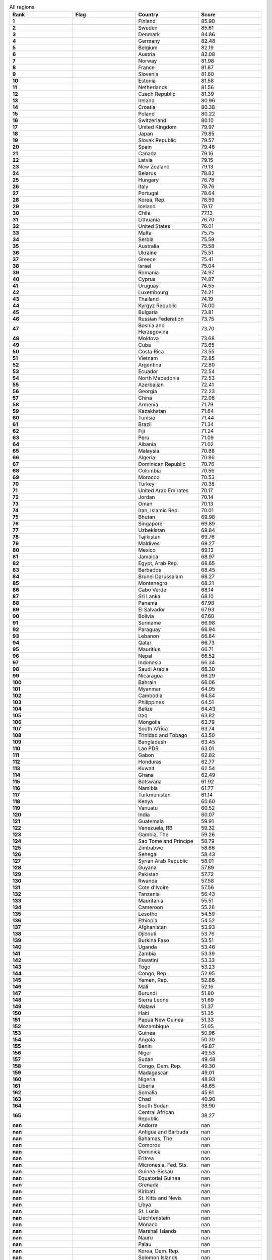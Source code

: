 .. list-table:: All regions
   :widths: 25 25 25 25
   :header-rows: 1
   :stub-columns: 1

   * - Rank
     - Flag
     - Country
     - Score
   * - 1
     - .. figure:: /flags/tn_fi-flag.gif
          :height: 50px
          :width: 50px
     - Finland
     - 85.90
   * - 2
     - .. figure:: /flags/tn_se-flag.gif
          :height: 50px
          :width: 50px
     - Sweden
     - 85.61
   * - 3
     - .. figure:: /flags/tn_dk-flag.gif
          :height: 50px
          :width: 50px
     - Denmark
     - 84.86
   * - 4
     - .. figure:: /flags/tn_de-flag.gif
          :height: 50px
          :width: 50px
     - Germany
     - 82.48
   * - 5
     - .. figure:: /flags/tn_be-flag.gif
          :height: 50px
          :width: 50px
     - Belgium
     - 82.19
   * - 6
     - .. figure:: /flags/tn_at-flag.gif
          :height: 50px
          :width: 50px
     - Austria
     - 82.08
   * - 7
     - .. figure:: /flags/tn_no-flag.gif
          :height: 50px
          :width: 50px
     - Norway
     - 81.98
   * - 8
     - .. figure:: /flags/tn_fr-flag.gif
          :height: 50px
          :width: 50px
     - France
     - 81.67
   * - 9
     - .. figure:: /flags/tn_si-flag.gif
          :height: 50px
          :width: 50px
     - Slovenia
     - 81.60
   * - 10
     - .. figure:: /flags/tn_ee-flag.gif
          :height: 50px
          :width: 50px
     - Estonia
     - 81.58
   * - 11
     - .. figure:: /flags/tn_nl-flag.gif
          :height: 50px
          :width: 50px
     - Netherlands
     - 81.56
   * - 12
     - .. figure:: /flags/tn_cz-flag.gif
          :height: 50px
          :width: 50px
     - Czech Republic
     - 81.39
   * - 13
     - .. figure:: /flags/tn_ie-flag.gif
          :height: 50px
          :width: 50px
     - Ireland
     - 80.96
   * - 14
     - .. figure:: /flags/tn_hr-flag.gif
          :height: 50px
          :width: 50px
     - Croatia
     - 80.38
   * - 15
     - .. figure:: /flags/tn_pl-flag.gif
          :height: 50px
          :width: 50px
     - Poland
     - 80.22
   * - 16
     - .. figure:: /flags/tn_ch-flag.gif
          :height: 50px
          :width: 50px
     - Switzerland
     - 80.10
   * - 17
     - .. figure:: /flags/tn_gb-flag.gif
          :height: 50px
          :width: 50px
     - United Kingdom
     - 79.97
   * - 18
     - .. figure:: /flags/tn_jp-flag.gif
          :height: 50px
          :width: 50px
     - Japan
     - 79.85
   * - 19
     - .. figure:: /flags/tn_sk-flag.gif
          :height: 50px
          :width: 50px
     - Slovak Republic
     - 79.57
   * - 20
     - .. figure:: /flags/tn_es-flag.gif
          :height: 50px
          :width: 50px
     - Spain
     - 79.46
   * - 21
     - .. figure:: /flags/tn_ca-flag.gif
          :height: 50px
          :width: 50px
     - Canada
     - 79.16
   * - 22
     - .. figure:: /flags/tn_lv-flag.gif
          :height: 50px
          :width: 50px
     - Latvia
     - 79.15
   * - 23
     - .. figure:: /flags/tn_nz-flag.gif
          :height: 50px
          :width: 50px
     - New Zealand
     - 79.13
   * - 24
     - .. figure:: /flags/tn_by-flag.gif
          :height: 50px
          :width: 50px
     - Belarus
     - 78.82
   * - 25
     - .. figure:: /flags/tn_hu-flag.gif
          :height: 50px
          :width: 50px
     - Hungary
     - 78.78
   * - 26
     - .. figure:: /flags/tn_it-flag.gif
          :height: 50px
          :width: 50px
     - Italy
     - 78.76
   * - 27
     - .. figure:: /flags/tn_pt-flag.gif
          :height: 50px
          :width: 50px
     - Portugal
     - 78.64
   * - 28
     - .. figure:: /flags/tn_kr-flag.gif
          :height: 50px
          :width: 50px
     - Korea, Rep.
     - 78.59
   * - 29
     - .. figure:: /flags/tn_is-flag.gif
          :height: 50px
          :width: 50px
     - Iceland
     - 78.17
   * - 30
     - .. figure:: /flags/tn_cl-flag.gif
          :height: 50px
          :width: 50px
     - Chile
     - 77.13
   * - 31
     - .. figure:: /flags/tn_lt-flag.gif
          :height: 50px
          :width: 50px
     - Lithuania
     - 76.70
   * - 32
     - .. figure:: /flags/tn_us-flag.gif
          :height: 50px
          :width: 50px
     - United States
     - 76.01
   * - 33
     - .. figure:: /flags/tn_mt-flag.gif
          :height: 50px
          :width: 50px
     - Malta
     - 75.75
   * - 34
     - .. figure:: /flags/tn_rs-flag.gif
          :height: 50px
          :width: 50px
     - Serbia
     - 75.59
   * - 35
     - .. figure:: /flags/tn_au-flag.gif
          :height: 50px
          :width: 50px
     - Australia
     - 75.58
   * - 36
     - .. figure:: /flags/tn_ua-flag.gif
          :height: 50px
          :width: 50px
     - Ukraine
     - 75.51
   * - 37
     - .. figure:: /flags/tn_gr-flag.gif
          :height: 50px
          :width: 50px
     - Greece
     - 75.41
   * - 38
     - .. figure:: /flags/tn_il-flag.gif
          :height: 50px
          :width: 50px
     - Israel
     - 75.04
   * - 39
     - .. figure:: /flags/tn_ro-flag.gif
          :height: 50px
          :width: 50px
     - Romania
     - 74.97
   * - 40
     - .. figure:: /flags/tn_cy-flag.gif
          :height: 50px
          :width: 50px
     - Cyprus
     - 74.87
   * - 41
     - .. figure:: /flags/tn_uy-flag.gif
          :height: 50px
          :width: 50px
     - Uruguay
     - 74.55
   * - 42
     - .. figure:: /flags/tn_lu-flag.gif
          :height: 50px
          :width: 50px
     - Luxembourg
     - 74.21
   * - 43
     - .. figure:: /flags/tn_th-flag.gif
          :height: 50px
          :width: 50px
     - Thailand
     - 74.19
   * - 44
     - .. figure:: /flags/tn_kg-flag.gif
          :height: 50px
          :width: 50px
     - Kyrgyz Republic
     - 74.00
   * - 45
     - .. figure:: /flags/tn_bg-flag.gif
          :height: 50px
          :width: 50px
     - Bulgaria
     - 73.81
   * - 46
     - .. figure:: /flags/tn_ru-flag.gif
          :height: 50px
          :width: 50px
     - Russian Federation
     - 73.75
   * - 47
     - .. figure:: /flags/tn_ba-flag.gif
          :height: 50px
          :width: 50px
     - Bosnia and Herzegovina
     - 73.70
   * - 48
     - .. figure:: /flags/tn_md-flag.gif
          :height: 50px
          :width: 50px
     - Moldova
     - 73.68
   * - 49
     - .. figure:: /flags/tn_cu-flag.gif
          :height: 50px
          :width: 50px
     - Cuba
     - 73.65
   * - 50
     - .. figure:: /flags/tn_cr-flag.gif
          :height: 50px
          :width: 50px
     - Costa Rica
     - 73.55
   * - 51
     - .. figure:: /flags/tn_vn-flag.gif
          :height: 50px
          :width: 50px
     - Vietnam
     - 72.85
   * - 52
     - .. figure:: /flags/tn_ar-flag.gif
          :height: 50px
          :width: 50px
     - Argentina
     - 72.80
   * - 53
     - .. figure:: /flags/tn_ec-flag.gif
          :height: 50px
          :width: 50px
     - Ecuador
     - 72.54
   * - 54
     - .. figure:: /flags/tn_mk-flag.gif
          :height: 50px
          :width: 50px
     - North Macedonia
     - 72.53
   * - 55
     - .. figure:: /flags/tn_az-flag.gif
          :height: 50px
          :width: 50px
     - Azerbaijan
     - 72.41
   * - 56
     - .. figure:: /flags/tn_ge-flag.gif
          :height: 50px
          :width: 50px
     - Georgia
     - 72.23
   * - 57
     - .. figure:: /flags/tn_cn-flag.gif
          :height: 50px
          :width: 50px
     - China
     - 72.06
   * - 58
     - .. figure:: /flags/tn_am-flag.gif
          :height: 50px
          :width: 50px
     - Armenia
     - 71.79
   * - 59
     - .. figure:: /flags/tn_kz-flag.gif
          :height: 50px
          :width: 50px
     - Kazakhstan
     - 71.64
   * - 60
     - .. figure:: /flags/tn_tn-flag.gif
          :height: 50px
          :width: 50px
     - Tunisia
     - 71.44
   * - 61
     - .. figure:: /flags/tn_br-flag.gif
          :height: 50px
          :width: 50px
     - Brazil
     - 71.34
   * - 62
     - .. figure:: /flags/tn_fj-flag.gif
          :height: 50px
          :width: 50px
     - Fiji
     - 71.24
   * - 63
     - .. figure:: /flags/tn_pe-flag.gif
          :height: 50px
          :width: 50px
     - Peru
     - 71.09
   * - 64
     - .. figure:: /flags/tn_al-flag.gif
          :height: 50px
          :width: 50px
     - Albania
     - 71.02
   * - 65
     - .. figure:: /flags/tn_my-flag.gif
          :height: 50px
          :width: 50px
     - Malaysia
     - 70.88
   * - 66
     - .. figure:: /flags/tn_dz-flag.gif
          :height: 50px
          :width: 50px
     - Algeria
     - 70.86
   * - 67
     - .. figure:: /flags/tn_do-flag.gif
          :height: 50px
          :width: 50px
     - Dominican Republic
     - 70.76
   * - 68
     - .. figure:: /flags/tn_co-flag.gif
          :height: 50px
          :width: 50px
     - Colombia
     - 70.56
   * - 69
     - .. figure:: /flags/tn_ma-flag.gif
          :height: 50px
          :width: 50px
     - Morocco
     - 70.53
   * - 70
     - .. figure:: /flags/tn_tr-flag.gif
          :height: 50px
          :width: 50px
     - Turkey
     - 70.38
   * - 71
     - .. figure:: /flags/tn_ae-flag.gif
          :height: 50px
          :width: 50px
     - United Arab Emirates
     - 70.17
   * - 72
     - .. figure:: /flags/tn_jo-flag.gif
          :height: 50px
          :width: 50px
     - Jordan
     - 70.14
   * - 73
     - .. figure:: /flags/tn_om-flag.gif
          :height: 50px
          :width: 50px
     - Oman
     - 70.13
   * - 74
     - .. figure:: /flags/tn_ir-flag.gif
          :height: 50px
          :width: 50px
     - Iran, Islamic Rep.
     - 70.01
   * - 75
     - .. figure:: /flags/tn_bt-flag.gif
          :height: 50px
          :width: 50px
     - Bhutan
     - 69.98
   * - 76
     - .. figure:: /flags/tn_sg-flag.gif
          :height: 50px
          :width: 50px
     - Singapore
     - 69.89
   * - 77
     - .. figure:: /flags/tn_uz-flag.gif
          :height: 50px
          :width: 50px
     - Uzbekistan
     - 69.84
   * - 78
     - .. figure:: /flags/tn_tj-flag.gif
          :height: 50px
          :width: 50px
     - Tajikistan
     - 69.76
   * - 79
     - .. figure:: /flags/tn_mv-flag.gif
          :height: 50px
          :width: 50px
     - Maldives
     - 69.27
   * - 80
     - .. figure:: /flags/tn_mx-flag.gif
          :height: 50px
          :width: 50px
     - Mexico
     - 69.13
   * - 81
     - .. figure:: /flags/tn_jm-flag.gif
          :height: 50px
          :width: 50px
     - Jamaica
     - 68.97
   * - 82
     - .. figure:: /flags/tn_eg-flag.gif
          :height: 50px
          :width: 50px
     - Egypt, Arab Rep.
     - 68.65
   * - 83
     - .. figure:: /flags/tn_bb-flag.gif
          :height: 50px
          :width: 50px
     - Barbados
     - 68.45
   * - 84
     - .. figure:: /flags/tn_bn-flag.gif
          :height: 50px
          :width: 50px
     - Brunei Darussalam
     - 68.27
   * - 85
     - .. figure:: /flags/tn_me-flag.gif
          :height: 50px
          :width: 50px
     - Montenegro
     - 68.21
   * - 86
     - .. figure:: /flags/tn_cv-flag.gif
          :height: 50px
          :width: 50px
     - Cabo Verde
     - 68.14
   * - 87
     - .. figure:: /flags/tn_lk-flag.gif
          :height: 50px
          :width: 50px
     - Sri Lanka
     - 68.10
   * - 88
     - .. figure:: /flags/tn_pa-flag.gif
          :height: 50px
          :width: 50px
     - Panama
     - 67.98
   * - 89
     - .. figure:: /flags/tn_sv-flag.gif
          :height: 50px
          :width: 50px
     - El Salvador
     - 67.93
   * - 90
     - .. figure:: /flags/tn_bo-flag.gif
          :height: 50px
          :width: 50px
     - Bolivia
     - 67.60
   * - 91
     - .. figure:: /flags/tn_sr-flag.gif
          :height: 50px
          :width: 50px
     - Suriname
     - 66.98
   * - 92
     - .. figure:: /flags/tn_py-flag.gif
          :height: 50px
          :width: 50px
     - Paraguay
     - 66.94
   * - 93
     - .. figure:: /flags/tn_lb-flag.gif
          :height: 50px
          :width: 50px
     - Lebanon
     - 66.84
   * - 94
     - .. figure:: /flags/tn_qa-flag.gif
          :height: 50px
          :width: 50px
     - Qatar
     - 66.73
   * - 95
     - .. figure:: /flags/tn_mu-flag.gif
          :height: 50px
          :width: 50px
     - Mauritius
     - 66.71
   * - 96
     - .. figure:: /flags/tn_np-flag.gif
          :height: 50px
          :width: 50px
     - Nepal
     - 66.52
   * - 97
     - .. figure:: /flags/tn_id-flag.gif
          :height: 50px
          :width: 50px
     - Indonesia
     - 66.34
   * - 98
     - .. figure:: /flags/tn_sa-flag.gif
          :height: 50px
          :width: 50px
     - Saudi Arabia
     - 66.30
   * - 99
     - .. figure:: /flags/tn_ni-flag.gif
          :height: 50px
          :width: 50px
     - Nicaragua
     - 66.29
   * - 100
     - .. figure:: /flags/tn_bh-flag.gif
          :height: 50px
          :width: 50px
     - Bahrain
     - 66.06
   * - 101
     - .. figure:: /flags/tn_mm-flag.gif
          :height: 50px
          :width: 50px
     - Myanmar
     - 64.95
   * - 102
     - .. figure:: /flags/tn_kh-flag.gif
          :height: 50px
          :width: 50px
     - Cambodia
     - 64.54
   * - 103
     - .. figure:: /flags/tn_ph-flag.gif
          :height: 50px
          :width: 50px
     - Philippines
     - 64.51
   * - 104
     - .. figure:: /flags/tn_bz-flag.gif
          :height: 50px
          :width: 50px
     - Belize
     - 64.43
   * - 105
     - .. figure:: /flags/tn_iq-flag.gif
          :height: 50px
          :width: 50px
     - Iraq
     - 63.82
   * - 106
     - .. figure:: /flags/tn_mn-flag.gif
          :height: 50px
          :width: 50px
     - Mongolia
     - 63.79
   * - 107
     - .. figure:: /flags/tn_za-flag.gif
          :height: 50px
          :width: 50px
     - South Africa
     - 63.74
   * - 108
     - .. figure:: /flags/tn_tt-flag.gif
          :height: 50px
          :width: 50px
     - Trinidad and Tobago
     - 63.50
   * - 109
     - .. figure:: /flags/tn_bd-flag.gif
          :height: 50px
          :width: 50px
     - Bangladesh
     - 63.45
   * - 110
     - .. figure:: /flags/tn_la-flag.gif
          :height: 50px
          :width: 50px
     - Lao PDR
     - 63.01
   * - 111
     - .. figure:: /flags/tn_ga-flag.gif
          :height: 50px
          :width: 50px
     - Gabon
     - 62.82
   * - 112
     - .. figure:: /flags/tn_hn-flag.gif
          :height: 50px
          :width: 50px
     - Honduras
     - 62.77
   * - 113
     - .. figure:: /flags/tn_kw-flag.gif
          :height: 50px
          :width: 50px
     - Kuwait
     - 62.54
   * - 114
     - .. figure:: /flags/tn_gh-flag.gif
          :height: 50px
          :width: 50px
     - Ghana
     - 62.49
   * - 115
     - .. figure:: /flags/tn_bw-flag.gif
          :height: 50px
          :width: 50px
     - Botswana
     - 61.92
   * - 116
     - .. figure:: /flags/tn_na-flag.gif
          :height: 50px
          :width: 50px
     - Namibia
     - 61.77
   * - 117
     - .. figure:: /flags/tn_tm-flag.gif
          :height: 50px
          :width: 50px
     - Turkmenistan
     - 61.14
   * - 118
     - .. figure:: /flags/tn_ke-flag.gif
          :height: 50px
          :width: 50px
     - Kenya
     - 60.60
   * - 119
     - .. figure:: /flags/tn_vu-flag.gif
          :height: 50px
          :width: 50px
     - Vanuatu
     - 60.52
   * - 120
     - .. figure:: /flags/tn_in-flag.gif
          :height: 50px
          :width: 50px
     - India
     - 60.07
   * - 121
     - .. figure:: /flags/tn_gt-flag.gif
          :height: 50px
          :width: 50px
     - Guatemala
     - 59.91
   * - 122
     - .. figure:: /flags/tn_ve-flag.gif
          :height: 50px
          :width: 50px
     - Venezuela, RB
     - 59.32
   * - 123
     - .. figure:: /flags/tn_gm-flag.gif
          :height: 50px
          :width: 50px
     - Gambia, The
     - 59.26
   * - 124
     - .. figure:: /flags/tn_st-flag.gif
          :height: 50px
          :width: 50px
     - Sao Tome and Principe
     - 58.79
   * - 125
     - .. figure:: /flags/tn_zw-flag.gif
          :height: 50px
          :width: 50px
     - Zimbabwe
     - 58.66
   * - 126
     - .. figure:: /flags/tn_sn-flag.gif
          :height: 50px
          :width: 50px
     - Senegal
     - 58.43
   * - 127
     - .. figure:: /flags/tn_sy-flag.gif
          :height: 50px
          :width: 50px
     - Syrian Arab Republic
     - 58.01
   * - 128
     - .. figure:: /flags/tn_gy-flag.gif
          :height: 50px
          :width: 50px
     - Guyana
     - 57.89
   * - 129
     - .. figure:: /flags/tn_pk-flag.gif
          :height: 50px
          :width: 50px
     - Pakistan
     - 57.72
   * - 130
     - .. figure:: /flags/tn_rw-flag.gif
          :height: 50px
          :width: 50px
     - Rwanda
     - 57.58
   * - 131
     - .. figure:: /flags/tn_ci-flag.gif
          :height: 50px
          :width: 50px
     - Cote d'Ivoire
     - 57.56
   * - 132
     - .. figure:: /flags/tn_tz-flag.gif
          :height: 50px
          :width: 50px
     - Tanzania
     - 56.43
   * - 133
     - .. figure:: /flags/tn_mr-flag.gif
          :height: 50px
          :width: 50px
     - Mauritania
     - 55.51
   * - 134
     - .. figure:: /flags/tn_cm-flag.gif
          :height: 50px
          :width: 50px
     - Cameroon
     - 55.26
   * - 135
     - .. figure:: /flags/tn_ls-flag.gif
          :height: 50px
          :width: 50px
     - Lesotho
     - 54.59
   * - 136
     - .. figure:: /flags/tn_et-flag.gif
          :height: 50px
          :width: 50px
     - Ethiopia
     - 54.52
   * - 137
     - .. figure:: /flags/tn_af-flag.gif
          :height: 50px
          :width: 50px
     - Afghanistan
     - 53.93
   * - 138
     - .. figure:: /flags/tn_dj-flag.gif
          :height: 50px
          :width: 50px
     - Djibouti
     - 53.76
   * - 139
     - .. figure:: /flags/tn_bf-flag.gif
          :height: 50px
          :width: 50px
     - Burkina Faso
     - 53.51
   * - 140
     - .. figure:: /flags/tn_ug-flag.gif
          :height: 50px
          :width: 50px
     - Uganda
     - 53.46
   * - 141
     - .. figure:: /flags/tn_zm-flag.gif
          :height: 50px
          :width: 50px
     - Zambia
     - 53.39
   * - 142
     - .. figure:: /flags/tn_sz-flag.gif
          :height: 50px
          :width: 50px
     - Eswatini
     - 53.33
   * - 143
     - .. figure:: /flags/tn_tg-flag.gif
          :height: 50px
          :width: 50px
     - Togo
     - 53.23
   * - 144
     - .. figure:: /flags/tn_cg-flag.gif
          :height: 50px
          :width: 50px
     - Congo, Rep.
     - 52.95
   * - 145
     - .. figure:: /flags/tn_ye-flag.gif
          :height: 50px
          :width: 50px
     - Yemen, Rep.
     - 52.86
   * - 146
     - .. figure:: /flags/tn_ml-flag.gif
          :height: 50px
          :width: 50px
     - Mali
     - 52.16
   * - 147
     - .. figure:: /flags/tn_bi-flag.gif
          :height: 50px
          :width: 50px
     - Burundi
     - 51.80
   * - 148
     - .. figure:: /flags/tn_sl-flag.gif
          :height: 50px
          :width: 50px
     - Sierra Leone
     - 51.69
   * - 149
     - .. figure:: /flags/tn_mw-flag.gif
          :height: 50px
          :width: 50px
     - Malawi
     - 51.37
   * - 150
     - .. figure:: /flags/tn_ht-flag.gif
          :height: 50px
          :width: 50px
     - Haiti
     - 51.35
   * - 151
     - .. figure:: /flags/tn_pg-flag.gif
          :height: 50px
          :width: 50px
     - Papua New Guinea
     - 51.33
   * - 152
     - .. figure:: /flags/tn_mz-flag.gif
          :height: 50px
          :width: 50px
     - Mozambique
     - 51.05
   * - 153
     - .. figure:: /flags/tn_gn-flag.gif
          :height: 50px
          :width: 50px
     - Guinea
     - 50.96
   * - 154
     - .. figure:: /flags/tn_ao-flag.gif
          :height: 50px
          :width: 50px
     - Angola
     - 50.30
   * - 155
     - .. figure:: /flags/tn_bj-flag.gif
          :height: 50px
          :width: 50px
     - Benin
     - 49.87
   * - 156
     - .. figure:: /flags/tn_ne-flag.gif
          :height: 50px
          :width: 50px
     - Niger
     - 49.53
   * - 157
     - .. figure:: /flags/tn_sd-flag.gif
          :height: 50px
          :width: 50px
     - Sudan
     - 49.48
   * - 158
     - .. figure:: /flags/tn_cd-flag.gif
          :height: 50px
          :width: 50px
     - Congo, Dem. Rep.
     - 49.30
   * - 159
     - .. figure:: /flags/tn_mg-flag.gif
          :height: 50px
          :width: 50px
     - Madagascar
     - 49.01
   * - 160
     - .. figure:: /flags/tn_ng-flag.gif
          :height: 50px
          :width: 50px
     - Nigeria
     - 48.93
   * - 161
     - .. figure:: /flags/tn_lr-flag.gif
          :height: 50px
          :width: 50px
     - Liberia
     - 48.65
   * - 162
     - .. figure:: /flags/tn_so-flag.gif
          :height: 50px
          :width: 50px
     - Somalia
     - 45.61
   * - 163
     - .. figure:: /flags/tn_td-flag.gif
          :height: 50px
          :width: 50px
     - Chad
     - 40.90
   * - 164
     - .. figure:: /flags/tn_ss-flag.gif
          :height: 50px
          :width: 50px
     - South Sudan
     - 38.90
   * - 165
     - .. figure:: /flags/tn_cf-flag.gif
          :height: 50px
          :width: 50px
     - Central African Republic
     - 38.27
   * - nan
     - .. figure:: /flags/tn_ad-flag.gif
          :height: 50px
          :width: 50px
     - Andorra
     - nan
   * - nan
     - .. figure:: /flags/tn_ag-flag.gif
          :height: 50px
          :width: 50px
     - Antigua and Barbuda
     - nan
   * - nan
     - .. figure:: /flags/tn_bs-flag.gif
          :height: 50px
          :width: 50px
     - Bahamas, The
     - nan
   * - nan
     - .. figure:: /flags/tn_km-flag.gif
          :height: 50px
          :width: 50px
     - Comoros
     - nan
   * - nan
     - .. figure:: /flags/tn_dm-flag.gif
          :height: 50px
          :width: 50px
     - Dominica
     - nan
   * - nan
     - .. figure:: /flags/tn_er-flag.gif
          :height: 50px
          :width: 50px
     - Eritrea
     - nan
   * - nan
     - .. figure:: /flags/tn_fm-flag.gif
          :height: 50px
          :width: 50px
     - Micronesia, Fed. Sts.
     - nan
   * - nan
     - .. figure:: /flags/tn_gw-flag.gif
          :height: 50px
          :width: 50px
     - Guinea-Bissau
     - nan
   * - nan
     - .. figure:: /flags/tn_gq-flag.gif
          :height: 50px
          :width: 50px
     - Equatorial Guinea
     - nan
   * - nan
     - .. figure:: /flags/tn_gd-flag.gif
          :height: 50px
          :width: 50px
     - Grenada
     - nan
   * - nan
     - .. figure:: /flags/tn_ki-flag.gif
          :height: 50px
          :width: 50px
     - Kiribati
     - nan
   * - nan
     - .. figure:: /flags/tn_kn-flag.gif
          :height: 50px
          :width: 50px
     - St. Kitts and Nevis
     - nan
   * - nan
     - .. figure:: /flags/tn_ly-flag.gif
          :height: 50px
          :width: 50px
     - Libya
     - nan
   * - nan
     - .. figure:: /flags/tn_lc-flag.gif
          :height: 50px
          :width: 50px
     - St. Lucia
     - nan
   * - nan
     - .. figure:: /flags/tn_li-flag.gif
          :height: 50px
          :width: 50px
     - Liechtenstein
     - nan
   * - nan
     - .. figure:: /flags/tn_mc-flag.gif
          :height: 50px
          :width: 50px
     - Monaco
     - nan
   * - nan
     - .. figure:: /flags/tn_mh-flag.gif
          :height: 50px
          :width: 50px
     - Marshall Islands
     - nan
   * - nan
     - .. figure:: /flags/tn_nr-flag.gif
          :height: 50px
          :width: 50px
     - Nauru
     - nan
   * - nan
     - .. figure:: /flags/tn_pw-flag.gif
          :height: 50px
          :width: 50px
     - Palau
     - nan
   * - nan
     - .. figure:: /flags/tn_kp-flag.gif
          :height: 50px
          :width: 50px
     - Korea, Dem. Rep.
     - nan
   * - nan
     - .. figure:: /flags/tn_sb-flag.gif
          :height: 50px
          :width: 50px
     - Solomon Islands
     - nan
   * - nan
     - .. figure:: /flags/tn_sm-flag.gif
          :height: 50px
          :width: 50px
     - San Marino
     - nan
   * - nan
     - .. figure:: /flags/tn_sc-flag.gif
          :height: 50px
          :width: 50px
     - Seychelles
     - nan
   * - nan
     - .. figure:: /flags/tn_tl-flag.gif
          :height: 50px
          :width: 50px
     - Timor-Leste
     - nan
   * - nan
     - .. figure:: /flags/tn_to-flag.gif
          :height: 50px
          :width: 50px
     - Tonga
     - nan
   * - nan
     - .. figure:: /flags/tn_tv-flag.gif
          :height: 50px
          :width: 50px
     - Tuvalu
     - nan
   * - nan
     - .. figure:: /flags/tn_vc-flag.gif
          :height: 50px
          :width: 50px
     - St. Vincent and the Grenadines
     - nan
   * - nan
     - .. figure:: /flags/tn_ws-flag.gif
          :height: 50px
          :width: 50px
     - Samoa
     - nan
